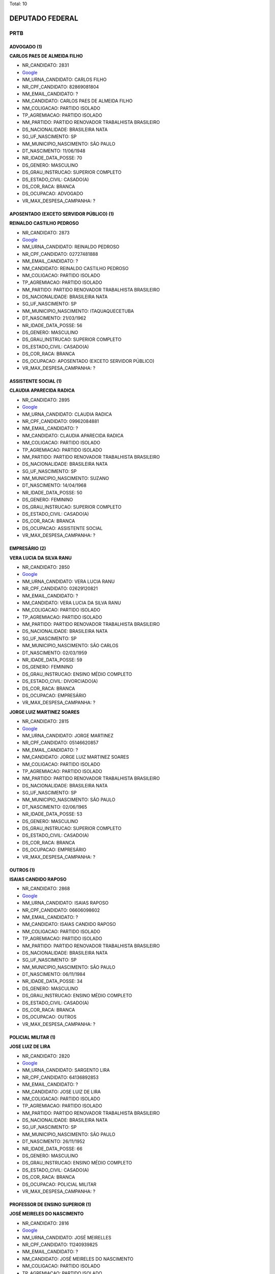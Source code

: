Total: 10

DEPUTADO FEDERAL
================

PRTB
----

ADVOGADO (1)
............

**CARLOS PAES DE ALMEIDA FILHO**

- NR_CANDIDATO: 2831
- `Google <https://www.google.com/search?q=CARLOS+PAES+DE+ALMEIDA+FILHO>`_
- NM_URNA_CANDIDATO: CARLOS FILHO
- NR_CPF_CANDIDATO: 82869081804
- NM_EMAIL_CANDIDATO: ?
- NM_CANDIDATO: CARLOS PAES DE ALMEIDA FILHO
- NM_COLIGACAO: PARTIDO ISOLADO
- TP_AGREMIACAO: PARTIDO ISOLADO
- NM_PARTIDO: PARTIDO RENOVADOR TRABALHISTA BRASILEIRO
- DS_NACIONALIDADE: BRASILEIRA NATA
- SG_UF_NASCIMENTO: SP
- NM_MUNICIPIO_NASCIMENTO: SÃO PAULO
- DT_NASCIMENTO: 11/06/1948
- NR_IDADE_DATA_POSSE: 70
- DS_GENERO: MASCULINO
- DS_GRAU_INSTRUCAO: SUPERIOR COMPLETO
- DS_ESTADO_CIVIL: CASADO(A)
- DS_COR_RACA: BRANCA
- DS_OCUPACAO: ADVOGADO
- VR_MAX_DESPESA_CAMPANHA: ?


APOSENTADO (EXCETO SERVIDOR PÚBLICO) (1)
........................................

**REINALDO CASTILHO PEDROSO**

- NR_CANDIDATO: 2873
- `Google <https://www.google.com/search?q=REINALDO+CASTILHO+PEDROSO>`_
- NM_URNA_CANDIDATO: REINALDO PEDROSO
- NR_CPF_CANDIDATO: 02727481888
- NM_EMAIL_CANDIDATO: ?
- NM_CANDIDATO: REINALDO CASTILHO PEDROSO
- NM_COLIGACAO: PARTIDO ISOLADO
- TP_AGREMIACAO: PARTIDO ISOLADO
- NM_PARTIDO: PARTIDO RENOVADOR TRABALHISTA BRASILEIRO
- DS_NACIONALIDADE: BRASILEIRA NATA
- SG_UF_NASCIMENTO: SP
- NM_MUNICIPIO_NASCIMENTO: ITAQUAQUECETUBA
- DT_NASCIMENTO: 21/03/1962
- NR_IDADE_DATA_POSSE: 56
- DS_GENERO: MASCULINO
- DS_GRAU_INSTRUCAO: SUPERIOR COMPLETO
- DS_ESTADO_CIVIL: CASADO(A)
- DS_COR_RACA: BRANCA
- DS_OCUPACAO: APOSENTADO (EXCETO SERVIDOR PÚBLICO)
- VR_MAX_DESPESA_CAMPANHA: ?


ASSISTENTE SOCIAL (1)
.....................

**CLAUDIA APARECIDA RADICA**

- NR_CANDIDATO: 2895
- `Google <https://www.google.com/search?q=CLAUDIA+APARECIDA+RADICA>`_
- NM_URNA_CANDIDATO: CLAUDIA RADICA
- NR_CPF_CANDIDATO: 09962084881
- NM_EMAIL_CANDIDATO: ?
- NM_CANDIDATO: CLAUDIA APARECIDA RADICA
- NM_COLIGACAO: PARTIDO ISOLADO
- TP_AGREMIACAO: PARTIDO ISOLADO
- NM_PARTIDO: PARTIDO RENOVADOR TRABALHISTA BRASILEIRO
- DS_NACIONALIDADE: BRASILEIRA NATA
- SG_UF_NASCIMENTO: SP
- NM_MUNICIPIO_NASCIMENTO: SUZANO
- DT_NASCIMENTO: 14/04/1968
- NR_IDADE_DATA_POSSE: 50
- DS_GENERO: FEMININO
- DS_GRAU_INSTRUCAO: SUPERIOR COMPLETO
- DS_ESTADO_CIVIL: CASADO(A)
- DS_COR_RACA: BRANCA
- DS_OCUPACAO: ASSISTENTE SOCIAL
- VR_MAX_DESPESA_CAMPANHA: ?


EMPRESÁRIO (2)
..............

**VERA LUCIA DA SILVA RANU**

- NR_CANDIDATO: 2850
- `Google <https://www.google.com/search?q=VERA+LUCIA+DA+SILVA+RANU>`_
- NM_URNA_CANDIDATO: VERA LUCIA RANU
- NR_CPF_CANDIDATO: 02629120821
- NM_EMAIL_CANDIDATO: ?
- NM_CANDIDATO: VERA LUCIA DA SILVA RANU
- NM_COLIGACAO: PARTIDO ISOLADO
- TP_AGREMIACAO: PARTIDO ISOLADO
- NM_PARTIDO: PARTIDO RENOVADOR TRABALHISTA BRASILEIRO
- DS_NACIONALIDADE: BRASILEIRA NATA
- SG_UF_NASCIMENTO: SP
- NM_MUNICIPIO_NASCIMENTO: SÃO CARLOS
- DT_NASCIMENTO: 02/03/1959
- NR_IDADE_DATA_POSSE: 59
- DS_GENERO: FEMININO
- DS_GRAU_INSTRUCAO: ENSINO MÉDIO COMPLETO
- DS_ESTADO_CIVIL: DIVORCIADO(A)
- DS_COR_RACA: BRANCA
- DS_OCUPACAO: EMPRESÁRIO
- VR_MAX_DESPESA_CAMPANHA: ?


**JORGE LUIZ MARTINEZ SOARES**

- NR_CANDIDATO: 2815
- `Google <https://www.google.com/search?q=JORGE+LUIZ+MARTINEZ+SOARES>`_
- NM_URNA_CANDIDATO: JORGE MARTINEZ
- NR_CPF_CANDIDATO: 05146620857
- NM_EMAIL_CANDIDATO: ?
- NM_CANDIDATO: JORGE LUIZ MARTINEZ SOARES
- NM_COLIGACAO: PARTIDO ISOLADO
- TP_AGREMIACAO: PARTIDO ISOLADO
- NM_PARTIDO: PARTIDO RENOVADOR TRABALHISTA BRASILEIRO
- DS_NACIONALIDADE: BRASILEIRA NATA
- SG_UF_NASCIMENTO: SP
- NM_MUNICIPIO_NASCIMENTO: SÃO PAULO
- DT_NASCIMENTO: 02/06/1965
- NR_IDADE_DATA_POSSE: 53
- DS_GENERO: MASCULINO
- DS_GRAU_INSTRUCAO: SUPERIOR COMPLETO
- DS_ESTADO_CIVIL: CASADO(A)
- DS_COR_RACA: BRANCA
- DS_OCUPACAO: EMPRESÁRIO
- VR_MAX_DESPESA_CAMPANHA: ?


OUTROS (1)
..........

**ISAIAS CANDIDO RAPOSO**

- NR_CANDIDATO: 2868
- `Google <https://www.google.com/search?q=ISAIAS+CANDIDO+RAPOSO>`_
- NM_URNA_CANDIDATO: ISAIAS RAPOSO
- NR_CPF_CANDIDATO: 06606098602
- NM_EMAIL_CANDIDATO: ?
- NM_CANDIDATO: ISAIAS CANDIDO RAPOSO
- NM_COLIGACAO: PARTIDO ISOLADO
- TP_AGREMIACAO: PARTIDO ISOLADO
- NM_PARTIDO: PARTIDO RENOVADOR TRABALHISTA BRASILEIRO
- DS_NACIONALIDADE: BRASILEIRA NATA
- SG_UF_NASCIMENTO: SP
- NM_MUNICIPIO_NASCIMENTO: SÃO PAULO
- DT_NASCIMENTO: 06/11/1984
- NR_IDADE_DATA_POSSE: 34
- DS_GENERO: MASCULINO
- DS_GRAU_INSTRUCAO: ENSINO MÉDIO COMPLETO
- DS_ESTADO_CIVIL: CASADO(A)
- DS_COR_RACA: BRANCA
- DS_OCUPACAO: OUTROS
- VR_MAX_DESPESA_CAMPANHA: ?


POLICIAL MILITAR (1)
....................

**JOSE LUIZ DE LIRA**

- NR_CANDIDATO: 2820
- `Google <https://www.google.com/search?q=JOSE+LUIZ+DE+LIRA>`_
- NM_URNA_CANDIDATO: SARGENTO LIRA
- NR_CPF_CANDIDATO: 64136892853
- NM_EMAIL_CANDIDATO: ?
- NM_CANDIDATO: JOSE LUIZ DE LIRA
- NM_COLIGACAO: PARTIDO ISOLADO
- TP_AGREMIACAO: PARTIDO ISOLADO
- NM_PARTIDO: PARTIDO RENOVADOR TRABALHISTA BRASILEIRO
- DS_NACIONALIDADE: BRASILEIRA NATA
- SG_UF_NASCIMENTO: SP
- NM_MUNICIPIO_NASCIMENTO: SÃO PAULO
- DT_NASCIMENTO: 26/11/1952
- NR_IDADE_DATA_POSSE: 66
- DS_GENERO: MASCULINO
- DS_GRAU_INSTRUCAO: ENSINO MÉDIO COMPLETO
- DS_ESTADO_CIVIL: CASADO(A)
- DS_COR_RACA: BRANCA
- DS_OCUPACAO: POLICIAL MILITAR
- VR_MAX_DESPESA_CAMPANHA: ?


PROFESSOR DE ENSINO SUPERIOR (1)
................................

**JOSÉ MEIRELES DO NASCIMENTO**

- NR_CANDIDATO: 2816
- `Google <https://www.google.com/search?q=JOSÉ+MEIRELES+DO+NASCIMENTO>`_
- NM_URNA_CANDIDATO: JOSÉ MEIRELLES
- NR_CPF_CANDIDATO: 11240939825
- NM_EMAIL_CANDIDATO: ?
- NM_CANDIDATO: JOSÉ MEIRELES DO NASCIMENTO
- NM_COLIGACAO: PARTIDO ISOLADO
- TP_AGREMIACAO: PARTIDO ISOLADO
- NM_PARTIDO: PARTIDO RENOVADOR TRABALHISTA BRASILEIRO
- DS_NACIONALIDADE: BRASILEIRA NATA
- SG_UF_NASCIMENTO: BA
- NM_MUNICIPIO_NASCIMENTO: CAMACAN
- DT_NASCIMENTO: 12/12/1968
- NR_IDADE_DATA_POSSE: 50
- DS_GENERO: MASCULINO
- DS_GRAU_INSTRUCAO: SUPERIOR COMPLETO
- DS_ESTADO_CIVIL: SOLTEIRO(A)
- DS_COR_RACA: PARDA
- DS_OCUPACAO: PROFESSOR DE ENSINO SUPERIOR
- VR_MAX_DESPESA_CAMPANHA: ?


SERVIDOR PÚBLICO CIVIL APOSENTADO (1)
.....................................

**JOSÉ WALTER DE SOUZA**

- NR_CANDIDATO: 2860
- `Google <https://www.google.com/search?q=JOSÉ+WALTER+DE+SOUZA>`_
- NM_URNA_CANDIDATO: JOSE WALTER
- NR_CPF_CANDIDATO: 01105027872
- NM_EMAIL_CANDIDATO: ?
- NM_CANDIDATO: JOSÉ WALTER DE SOUZA
- NM_COLIGACAO: PARTIDO ISOLADO
- TP_AGREMIACAO: PARTIDO ISOLADO
- NM_PARTIDO: PARTIDO RENOVADOR TRABALHISTA BRASILEIRO
- DS_NACIONALIDADE: BRASILEIRA NATA
- SG_UF_NASCIMENTO: SP
- NM_MUNICIPIO_NASCIMENTO: SÃO PAULO
- DT_NASCIMENTO: 18/12/1942
- NR_IDADE_DATA_POSSE: 76
- DS_GENERO: MASCULINO
- DS_GRAU_INSTRUCAO: SUPERIOR INCOMPLETO
- DS_ESTADO_CIVIL: DIVORCIADO(A)
- DS_COR_RACA: PARDA
- DS_OCUPACAO: SERVIDOR PÚBLICO CIVIL APOSENTADO
- VR_MAX_DESPESA_CAMPANHA: ?


VENDEDOR DE COMÉRCIO VAREJISTA E ATACADISTA (1)
...............................................

**ALFREDO FARINA JUNIOR**

- NR_CANDIDATO: 2872
- `Google <https://www.google.com/search?q=ALFREDO+FARINA+JUNIOR>`_
- NM_URNA_CANDIDATO: FARINA
- NR_CPF_CANDIDATO: 07656139800
- NM_EMAIL_CANDIDATO: ?
- NM_CANDIDATO: ALFREDO FARINA JUNIOR
- NM_COLIGACAO: PARTIDO ISOLADO
- TP_AGREMIACAO: PARTIDO ISOLADO
- NM_PARTIDO: PARTIDO RENOVADOR TRABALHISTA BRASILEIRO
- DS_NACIONALIDADE: BRASILEIRA NATA
- SG_UF_NASCIMENTO: SP
- NM_MUNICIPIO_NASCIMENTO: SÃO PAULO
- DT_NASCIMENTO: 22/12/1966
- NR_IDADE_DATA_POSSE: 52
- DS_GENERO: MASCULINO
- DS_GRAU_INSTRUCAO: ENSINO MÉDIO COMPLETO
- DS_ESTADO_CIVIL: DIVORCIADO(A)
- DS_COR_RACA: BRANCA
- DS_OCUPACAO: VENDEDOR DE COMÉRCIO VAREJISTA E ATACADISTA
- VR_MAX_DESPESA_CAMPANHA: ?


